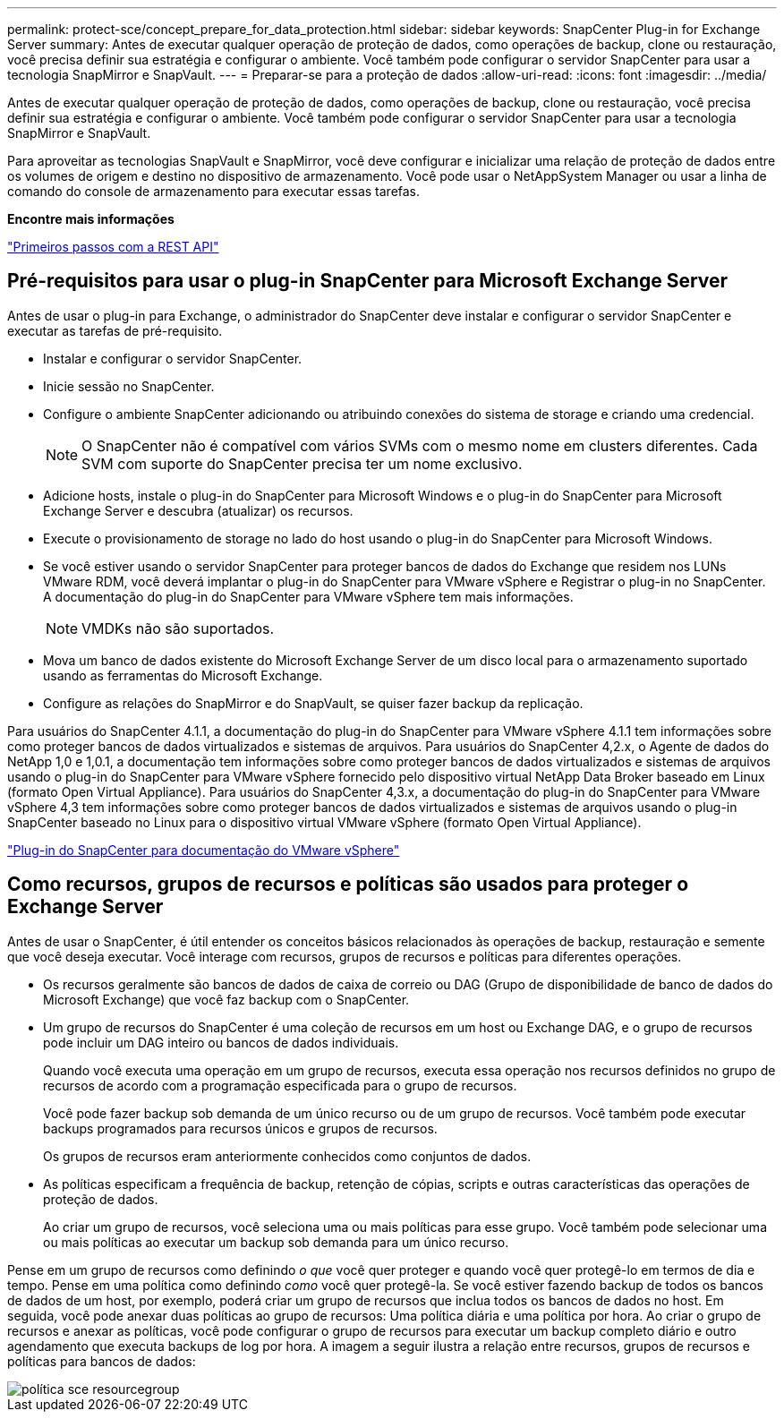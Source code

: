 ---
permalink: protect-sce/concept_prepare_for_data_protection.html 
sidebar: sidebar 
keywords: SnapCenter Plug-in for Exchange Server 
summary: Antes de executar qualquer operação de proteção de dados, como operações de backup, clone ou restauração, você precisa definir sua estratégia e configurar o ambiente. Você também pode configurar o servidor SnapCenter para usar a tecnologia SnapMirror e SnapVault. 
---
= Preparar-se para a proteção de dados
:allow-uri-read: 
:icons: font
:imagesdir: ../media/


[role="lead"]
Antes de executar qualquer operação de proteção de dados, como operações de backup, clone ou restauração, você precisa definir sua estratégia e configurar o ambiente. Você também pode configurar o servidor SnapCenter para usar a tecnologia SnapMirror e SnapVault.

Para aproveitar as tecnologias SnapVault e SnapMirror, você deve configurar e inicializar uma relação de proteção de dados entre os volumes de origem e destino no dispositivo de armazenamento. Você pode usar o NetAppSystem Manager ou usar a linha de comando do console de armazenamento para executar essas tarefas.

*Encontre mais informações*

link:https://docs.netapp.com/us-en/ontap-automation/getting_started_with_the_rest_api.html["Primeiros passos com a REST API"]



== Pré-requisitos para usar o plug-in SnapCenter para Microsoft Exchange Server

Antes de usar o plug-in para Exchange, o administrador do SnapCenter deve instalar e configurar o servidor SnapCenter e executar as tarefas de pré-requisito.

* Instalar e configurar o servidor SnapCenter.
* Inicie sessão no SnapCenter.
* Configure o ambiente SnapCenter adicionando ou atribuindo conexões do sistema de storage e criando uma credencial.
+

NOTE: O SnapCenter não é compatível com vários SVMs com o mesmo nome em clusters diferentes. Cada SVM com suporte do SnapCenter precisa ter um nome exclusivo.

* Adicione hosts, instale o plug-in do SnapCenter para Microsoft Windows e o plug-in do SnapCenter para Microsoft Exchange Server e descubra (atualizar) os recursos.
* Execute o provisionamento de storage no lado do host usando o plug-in do SnapCenter para Microsoft Windows.
* Se você estiver usando o servidor SnapCenter para proteger bancos de dados do Exchange que residem nos LUNs VMware RDM, você deverá implantar o plug-in do SnapCenter para VMware vSphere e Registrar o plug-in no SnapCenter. A documentação do plug-in do SnapCenter para VMware vSphere tem mais informações.
+

NOTE: VMDKs não são suportados.

* Mova um banco de dados existente do Microsoft Exchange Server de um disco local para o armazenamento suportado usando as ferramentas do Microsoft Exchange.
* Configure as relações do SnapMirror e do SnapVault, se quiser fazer backup da replicação.


Para usuários do SnapCenter 4.1.1, a documentação do plug-in do SnapCenter para VMware vSphere 4.1.1 tem informações sobre como proteger bancos de dados virtualizados e sistemas de arquivos. Para usuários do SnapCenter 4,2.x, o Agente de dados do NetApp 1,0 e 1,0.1, a documentação tem informações sobre como proteger bancos de dados virtualizados e sistemas de arquivos usando o plug-in do SnapCenter para VMware vSphere fornecido pelo dispositivo virtual NetApp Data Broker baseado em Linux (formato Open Virtual Appliance). Para usuários do SnapCenter 4,3.x, a documentação do plug-in do SnapCenter para VMware vSphere 4,3 tem informações sobre como proteger bancos de dados virtualizados e sistemas de arquivos usando o plug-in SnapCenter baseado no Linux para o dispositivo virtual VMware vSphere (formato Open Virtual Appliance).

https://docs.netapp.com/us-en/sc-plugin-vmware-vsphere/["Plug-in do SnapCenter para documentação do VMware vSphere"^]



== Como recursos, grupos de recursos e políticas são usados para proteger o Exchange Server

Antes de usar o SnapCenter, é útil entender os conceitos básicos relacionados às operações de backup, restauração e semente que você deseja executar. Você interage com recursos, grupos de recursos e políticas para diferentes operações.

* Os recursos geralmente são bancos de dados de caixa de correio ou DAG (Grupo de disponibilidade de banco de dados do Microsoft Exchange) que você faz backup com o SnapCenter.
* Um grupo de recursos do SnapCenter é uma coleção de recursos em um host ou Exchange DAG, e o grupo de recursos pode incluir um DAG inteiro ou bancos de dados individuais.
+
Quando você executa uma operação em um grupo de recursos, executa essa operação nos recursos definidos no grupo de recursos de acordo com a programação especificada para o grupo de recursos.

+
Você pode fazer backup sob demanda de um único recurso ou de um grupo de recursos. Você também pode executar backups programados para recursos únicos e grupos de recursos.

+
Os grupos de recursos eram anteriormente conhecidos como conjuntos de dados.

* As políticas especificam a frequência de backup, retenção de cópias, scripts e outras características das operações de proteção de dados.
+
Ao criar um grupo de recursos, você seleciona uma ou mais políticas para esse grupo. Você também pode selecionar uma ou mais políticas ao executar um backup sob demanda para um único recurso.



Pense em um grupo de recursos como definindo _o que_ você quer proteger e quando você quer protegê-lo em termos de dia e tempo. Pense em uma política como definindo _como_ você quer protegê-la. Se você estiver fazendo backup de todos os bancos de dados de um host, por exemplo, poderá criar um grupo de recursos que inclua todos os bancos de dados no host. Em seguida, você pode anexar duas políticas ao grupo de recursos: Uma política diária e uma política por hora. Ao criar o grupo de recursos e anexar as políticas, você pode configurar o grupo de recursos para executar um backup completo diário e outro agendamento que executa backups de log por hora. A imagem a seguir ilustra a relação entre recursos, grupos de recursos e políticas para bancos de dados:

image::../media/sce_resourcegroup_policy.gif[política sce resourcegroup]
